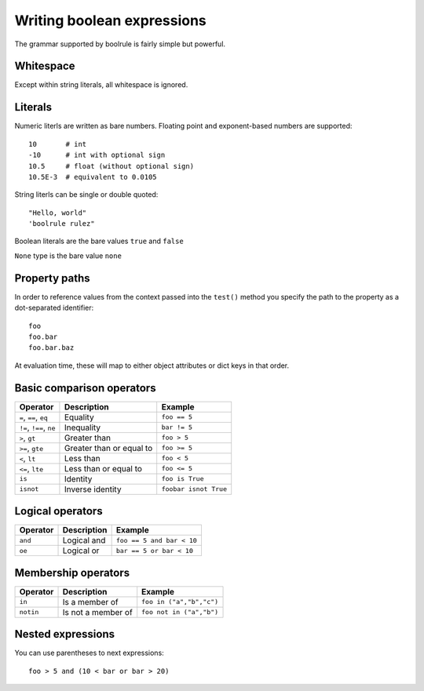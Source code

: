 ===========================
Writing boolean expressions
===========================

The grammar supported by boolrule is fairly simple but powerful.


Whitespace
==========

Except within string literals, all whitespace is ignored.

Literals
========

Numeric literls are written as bare numbers. Floating point and exponent-based
numbers are supported::

 10       # int
 -10      # int with optional sign
 10.5     # float (without optional sign)
 10.5E-3  # equivalent to 0.0105

String literls can be single or double quoted::

 "Hello, world"
 'boolrule rulez"

Boolean literals are the bare values ``true`` and ``false``

``None`` type is the bare value ``none``

Property paths
==============

In order to reference values from the context passed into the ``test()``
method you specify the path to the property as a dot-separated identifier::

 foo
 foo.bar
 foo.bar.baz

At evaluation time, these will map to either object attributes or dict keys in
that order.


Basic comparison operators
==========================

=======================  ========================  =====================
Operator                 Description               Example
=======================  ========================  =====================
``=``, ``==``, ``eq``    Equality                  ``foo == 5``
``!=``, ``!==``, ``ne``  Inequality                ``bar != 5``
``>``, ``gt``            Greater than              ``foo > 5``
``>=``, ``gte``          Greater than or equal to  ``foo >= 5``
``<``, ``lt``            Less than                 ``foo < 5``
``<=``, ``lte``          Less than or equal to     ``foo <= 5``
``is``                   Identity                  ``foo is True``
``isnot``                Inverse identity          ``foobar isnot True``
=======================  ========================  =====================


Logical operators
=================

=======================  ========================  =========================
Operator                 Description               Example
=======================  ========================  =========================
``and``                  Logical and               ``foo == 5 and bar < 10``
``oe``                   Logical or                ``bar == 5 or bar < 10``
=======================  ========================  =========================


Membership operators
====================

=======================  ========================  =========================
Operator                 Description               Example
=======================  ========================  =========================
``in``                   Is a member of            ``foo in ("a","b","c")``
``notin``                Is not a member of        ``foo not in ("a","b")``
=======================  ========================  =========================


Nested expressions
==================

You can use parentheses to next expressions::

 foo > 5 and (10 < bar or bar > 20)
